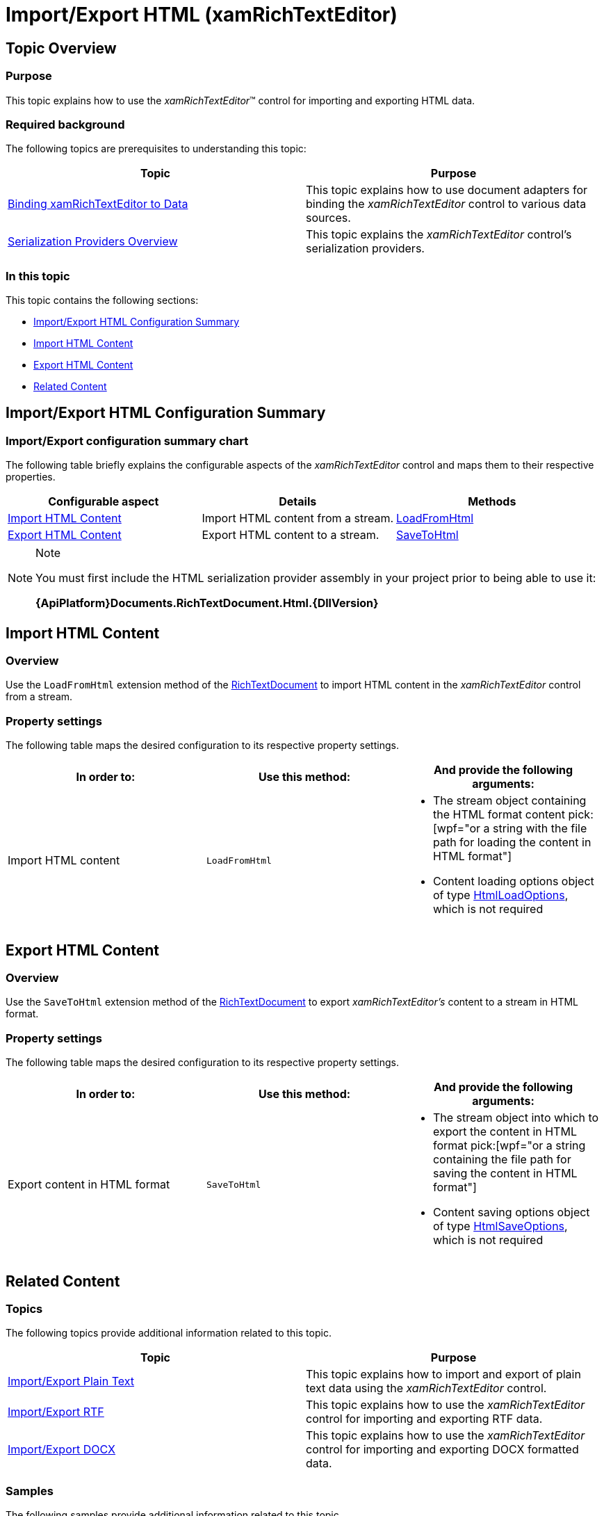 ﻿////

|metadata|
{
    "name": "xamrichtexteditor-import-export-html",
    "controlName": ["Exporting","Getting Started","How Do I"],
    "tags": [],
    "guid": "475b4601-4a0b-44ff-85d3-30b53c06fea5",  
    "buildFlags": [],
    "createdOn": "2016-05-25T18:21:58.5753097Z"
}
|metadata|
////

= Import/Export HTML (xamRichTextEditor)

== Topic Overview

=== Purpose

This topic explains how to use the  _xamRichTextEditor_™ control for importing and exporting HTML data.

=== Required background

The following topics are prerequisites to understanding this topic:

[options="header", cols="a,a"]
|====
|Topic|Purpose

| link:xamrichtexteditor-binding-to-data.html[Binding xamRichTextEditor to Data]
|This topic explains how to use document adapters for binding the _xamRichTextEditor_ control to various data sources.

| link:xamrichtexteditor-managing-serialization-providers.html[Serialization Providers Overview]
|This topic explains the _xamRichTextEditor_ control’s serialization providers.

|====

=== In this topic

This topic contains the following sections:

* <<_Ref381276558,Import/Export HTML Configuration Summary>>
* <<_Ref381276559,Import HTML Content>>
* <<_Ref381276560,Export HTML Content>>
* <<_Ref381276577,Related Content>>

[[_Ref381276558]]
== Import/Export HTML Configuration Summary

=== Import/Export configuration summary chart

The following table briefly explains the configurable aspects of the  _xamRichTextEditor_   control and maps them to their respective properties.

[options="header", cols="a,a,a"]
|====
|Configurable aspect|Details|Methods

|<<_Ref381276559,Import HTML Content>>
|Import HTML content from a stream.
| link:{ApiPlatform}documents.richtextdocument.html{ApiVersion}~infragistics.documents.richtext.htmlserializationproviderextensions~loadfromhtml.html[LoadFromHtml]

|<<_Ref381276560,Export HTML Content>>
|Export HTML content to a stream.
| link:{ApiPlatform}documents.richtextdocument.html{ApiVersion}~infragistics.documents.richtext.htmlserializationproviderextensions~savetohtml.html[SaveToHtml]

|====

.Note
[NOTE]
====
You must first include the HTML serialization provider assembly in your project prior to being able to use it:

*{ApiPlatform}Documents.RichTextDocument.Html.{DllVersion}*
====

[[_Ref381276559]]
== Import HTML Content

=== Overview

Use the `LoadFromHtml` extension method of the link:{ApiPlatform}documents.richtextdocument{ApiVersion}~infragistics.documents.richtext.richtextdocument_members.html[RichTextDocument] to import HTML content in the  _xamRichTextEditor_   control from a stream.

=== Property settings

The following table maps the desired configuration to its respective property settings.

[options="header", cols="a,a,a"]
|====
|In order to:|Use this method:|And provide the following arguments:

|Import HTML content
|`LoadFromHtml`
|
* The stream object containing the HTML format content pick:[wpf="or a string with the file path for loading the content in HTML format"] 

* Content loading options object of type link:{ApiPlatform}documents.richtextdocument.html{ApiVersion}~infragistics.documents.richtext.html.htmlloadoptions_members.html[HtmlLoadOptions], which is not required 

|====

[[_Ref381276560]]
== Export HTML Content

=== Overview

Use the `SaveToHtml` extension method of the link:{ApiPlatform}documents.richtextdocument{ApiVersion}~infragistics.documents.richtext.richtextdocument_members.html[RichTextDocument] to export  _xamRichTextEditor’s_   content to a stream in HTML format.

=== Property settings

The following table maps the desired configuration to its respective property settings.

[options="header", cols="a,a,a"]
|====
|In order to:|Use this method:|And provide the following arguments:

|Export content in HTML format
|`SaveToHtml`
|
* The stream object into which to export the content in HTML format pick:[wpf="or a string containing the file path for saving the content in HTML format"] 

* Content saving options object of type link:{ApiPlatform}documents.richtextdocument.html{ApiVersion}~infragistics.documents.richtext.html.htmlsaveoptions_members.html[HtmlSaveOptions], which is not required 

|====

[[_Ref381276577]]
== Related Content

=== Topics

The following topics provide additional information related to this topic.

[options="header", cols="a,a"]
|====
|Topic|Purpose

| link:xamrichtexteditor-managing-import-export-text.html[Import/Export Plain Text]
|This topic explains how to import and export of plain text data using the _xamRichTextEditor_ control.

| link:xamrichtexteditor-managing-import-export-rtf.html[Import/Export RTF]
|This topic explains how to use the _xamRichTextEditor_ control for importing and exporting RTF data.

| link:xamrichtexteditor-managing-import-export-docx.html[Import/Export DOCX]
|This topic explains how to use the _xamRichTextEditor_ control for importing and exporting DOCX formatted data.

|====

=== Samples

The following samples provide additional information related to this topic.

[options="header", cols="a,a"]
|====
|Sample|Purpose

| pick:[sl=" link:{SamplesURL}/richtext-editor/#/import-content[Import Content]"] pick:[wpf=" link:{SamplesURL}/richtext-editor/import-content[Import Content]"] 
|This sample demonstrates the export of content in different formats.

| pick:[sl=" link:{SamplesURL}/richtext-editor/#/export-content[Export Content]"] pick:[wpf=" link:{SamplesURL}/richtext-editor/export-content[Export Content]"] 
|This sample demonstrates the import of content in different formats.

|====